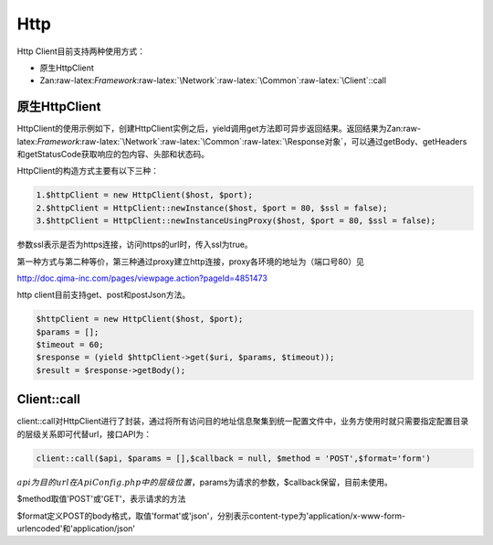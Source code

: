 Http
====

Http Client目前支持两种使用方式：

-  原生HttpClient
-  Zan:raw-latex:`\Framework`:raw-latex:`\Network`:raw-latex:`\Common`:raw-latex:`\Client`::call

原生HttpClient
~~~~~~~~~~~~~~

HttpClient的使用示例如下，创建HttpClient实例之后，yield调用get方法即可异步返回结果。返回结果为Zan:raw-latex:`\Framework`:raw-latex:`\Network`:raw-latex:`\Common`:raw-latex:`\Response对象`，可以通过getBody、getHeaders和getStatusCode获取响应的包内容、头部和状态码。

HttpClient的构造方式主要有以下三种：

.. code:: php

    1.$httpClient = new HttpClient($host, $port);
    2.$httpClient = HttpClient::newInstance($host, $port = 80, $ssl = false);
    3.$httpClient = HttpClient::newInstanceUsingProxy($host, $port = 80, $ssl = false);

参数ssl表示是否为https连接，访问https的url时，传入ssl为true。

第一种方式与第二种等价，第三种通过proxy建立http连接，proxy各环境的地址为（端口号80）见

http://doc.qima-inc.com/pages/viewpage.action?pageId=4851473

http client目前支持get、post和postJson方法。

.. code:: php

    $httpClient = new HttpClient($host, $port);
    $params = [];
    $timeout = 60;
    $response = (yield $httpClient->get($uri, $params, $timeout));
    $result = $response->getBody();

Client::call
~~~~~~~~~~~~

client::call对HttpClient进行了封装，通过将所有访问目的地址信息聚集到统一配置文件中，业务方使用时就只需要指定配置目录的层级关系即可代替url，接口API为：

.. code:: php

    client::call($api, $params = [],$callback = null, $method = 'POST',$format='form')

:math:`api为目的url在ApiConfig.php中的层级位置，`\ params为请求的参数，$callback保留，目前未使用。

$method取值'POST'或'GET'，表示请求的方法

$format定义POST的body格式，取值'format'或'json'，分别表示content-type为'application/x-www-form-urlencoded'和'application/json'
